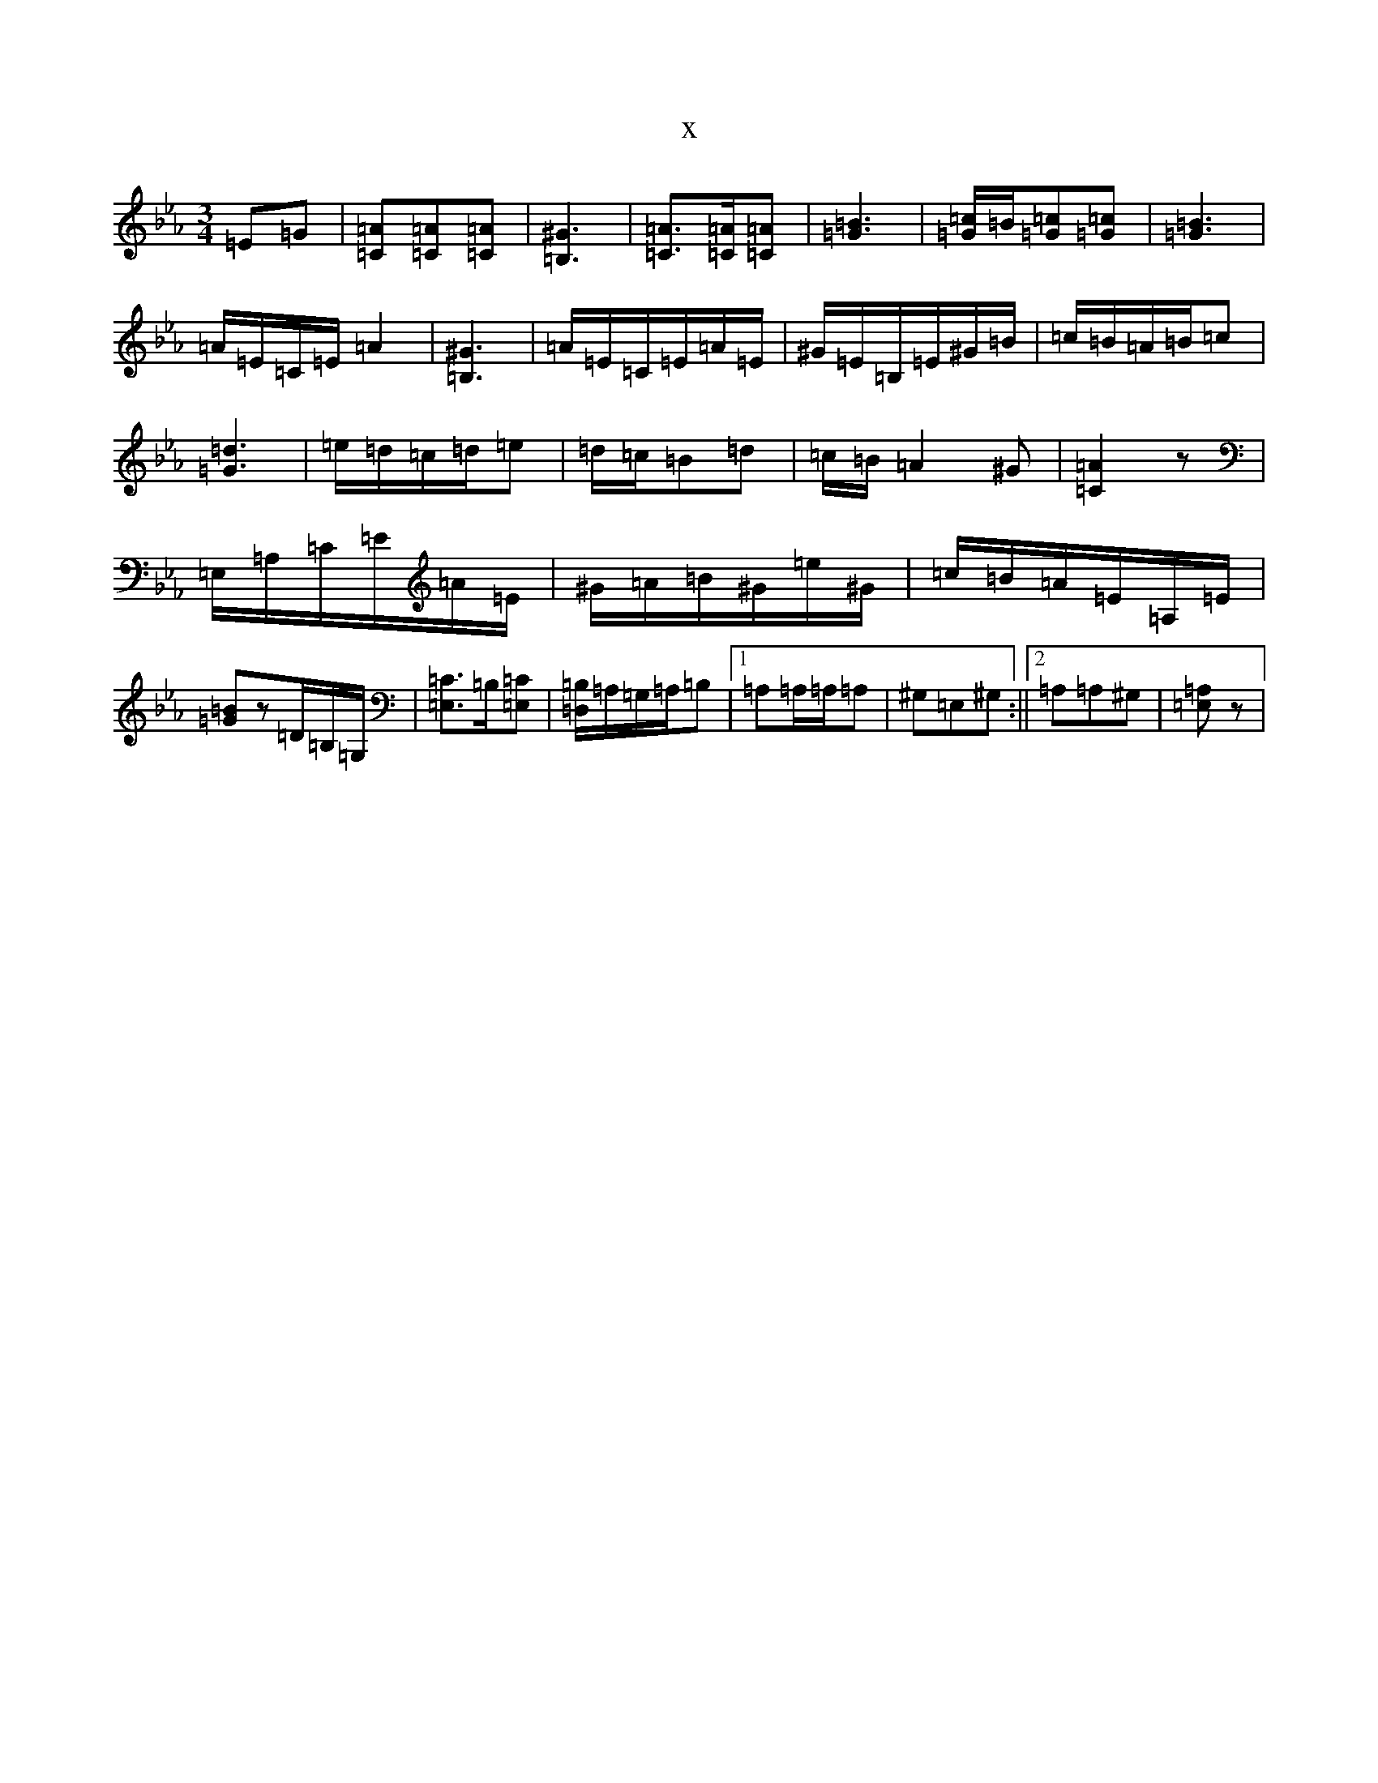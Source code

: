 X:1103
T:x
L:1/8
M:3/4
K: C minor
=E=G|[=A=C][=A=C][=A=C]|[=B,^G]3|[=A=C]>[=A=C][=A=C]|[=G=B]3|[=c=G]/2=B/2[=c=G][=c=G]|[=G=B]3|=A/2=E/2=C/2=E/2=A2|[=B,^G]3|=A/2=E/2=C/2=E/2=A/2=E/2|^G/2=E/2=B,/2=E/2^G/2=B/2|=c/2=B/2=A/2=B/2=c|[=d=G]3|=e/2=d/2=c/2=d/2=e|=d/2=c/2=B=d|=c/2=B/2=A2^G|[=A=C]2z|=E,/2=A,/2=C/2=E/2=A/2=E/2|^G/2=A/2=B/2^G/2=e/2^G/2|=c/2=B/2=A/2=E/2=A,/2=E/2|[=G=B]z=D/2=B,/2=G,/2|[=E,=C]>=B,[=E,=C]|[=B,=D,]/2=A,/2=G,/2=A,/2=B,|1=A,=A,/2=A,/2=A,|^G,=E,^G,:||2=A,=A,^G,|[=E,=A,2]z|